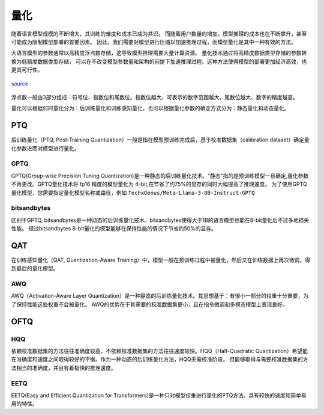 量化
================

随着语言模型规模的不断增大，其训练的难度和成本已成为共识。
而随着用户数量的增加，模型推理的成本也在不断攀升，甚至可能成为限制模型部署的首要因素。
因此，我们需要对模型进行压缩以加速推理过程，而模型量化是其中一种有效的方法。

大语言模型的参数通常以高精度浮点数存储，这导致模型推理需要大量计算资源。
量化技术通过将高精度数据类型存储的参数转换为低精度数据类型存储，
可以在不改变模型参数量和架构的前提下加速推理过程。这种方法使得模型的部署更加经济高效，也更具可行性。

.. figure:: ../assets/quantization_0.png
   :width: 600px
   :align: center

   `source <https://www.cerebras.net/machine-learning/to-bfloat-or-not-to-bfloat-that-is-the-question/>`_

浮点数一般由3部分组成：符号位、指数位和尾数位。指数位越大，可表示的数字范围越大。尾数位越大、数字的精度越高。


量化可以根据何时量化分为：后训练量化和训练感知量化，也可以根据量化参数的确定方式分为：静态量化和动态量化。

PTQ
---------------------
后训练量化（PTQ, Post-Training Quantization）一般是指在模型预训练完成后，基于校准数据集（calibration dataset）确定量化参数进而对模型进行量化。

GPTQ
~~~~~~~~~~~~~~
GPTQ(Group-wise Precision Tuning Quantization)是一种静态的后训练量化技术。"静态"指的是预训练模型一旦确定,量化参数不再更改。GPTQ量化技术将 fp16 精度的模型量化为 4-bit,在节省了约75%的显存的同时大幅提高了推理速度。
为了使用GPTQ量化模型，您需要指定量化模型名称或路径，例如 ``TechxGenus/Meta-Llama-3-8B-Instruct-GPTQ``

bitsandbytes
~~~~~~~~~~~~~~~
区别于GPTQ, bitsandbytes是一种动态的后训练量化技术。bitsandbytes使得大于1B的语言模型也能在8-bit量化后不过多地损失性能。
经过bitsandbytes 8-bit量化的模型能够在保持性能的情况下节省约50%的显存。

QAT
-------------------

在训练感知量化（QAT, Quantization-Aware Training）中，模型一般在预训练过程中被量化，然后又在训练数据上再次微调，得到最后的量化模型。


AWQ
~~~~~~~~~~~~~~~~~~~~
AWQ（Activation-Aware Layer Quantization）是一种静态的后训练量化技术。其思想基于：有很小一部分的权重十分重要，为了保持性能这些权重不会被量化。
AWQ的优势在于其需要的校准数据集更小，且在指令微调和多模态模型上表现良好。

OFTQ
---------------------

HQQ
~~~~~~~~~~~~~
依赖校准数据集的方法往往准确度较高，不依赖校准数据集的方法往往速度较快。HQQ（Half-Quadratic Quantization）希望能在准确度和速度之间取得较好的平衡。作为一种动态的后训练量化方法，HQQ无需校准阶段，
但能够取得与需要校准数据集的方法相当的准确度，并且有着极快的推理速度。

EETQ
~~~~~~~~~~~~~~
EETQ(Easy and Efficient Quantization for Transformers)是一种只对模型权重进行量化的PTQ方法。具有较快的速度和简单易用的特性。



